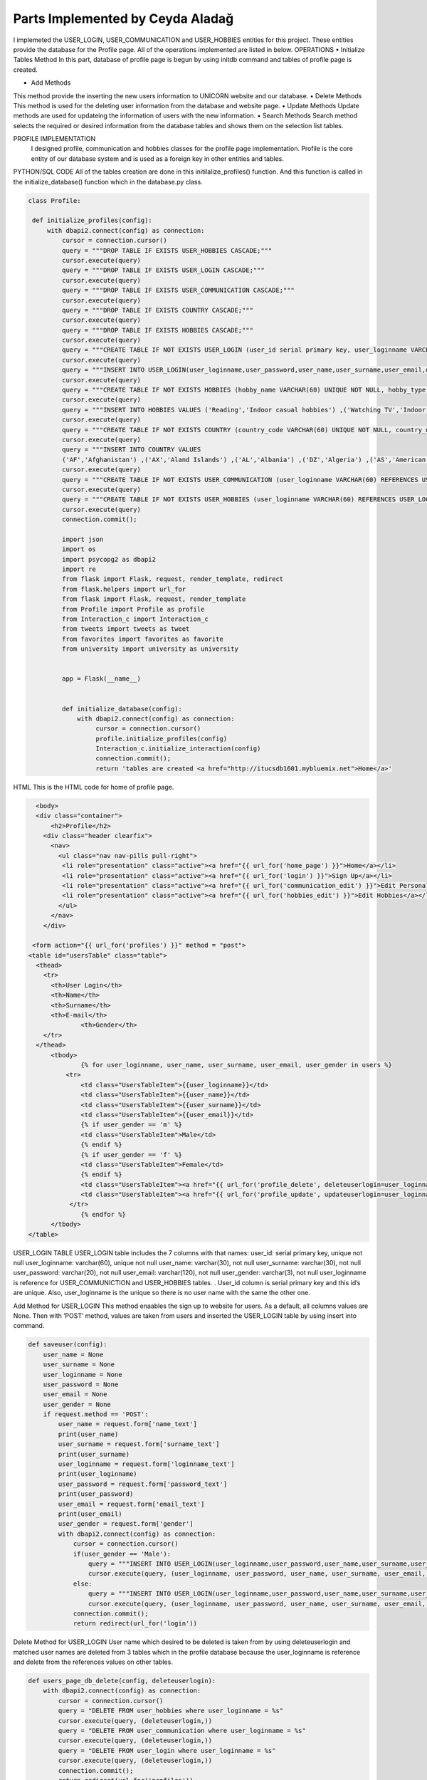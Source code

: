 Parts Implemented by Ceyda Aladağ
================================
I implemeted the USER_LOGIN, USER_COMMUNICATION and USER_HOBBIES entities for this project. These entities provide the database for the Profile page. 
All of the operations implemented are listed in below.
OPERATIONS
•	Initialize Tables Method
In this part, database of profile page is begun by using \initdb command and tables of profile page is created. 

•	Add Methods 
This method provide the inserting the new users information to UNICORN website and our database.
•	Delete Methods
This method is used for the deleting user information from the database and website page. 
•	Update Methods
Update methods are used for updateing the information of users with the new information. 
•	Search Methods
Search method selects the required or desired information from the database tables and shows them on the selection list tables. 


PROFILE IMPLEMENTATION
           I designed profile, communication and hobbies classes for the profile page implementation. Profile is the core entity of our database system and is used as a foreign key in other entities and tables. 
PYTHON/SQL CODE 
All of the tables creation are done in this initilalize_profiles() function. And this function is called in the initialize_database() function which in the database.py class. 
 
.. code-block:: python

   class Profile:

    def initialize_profiles(config):
        with dbapi2.connect(config) as connection:
            cursor = connection.cursor()
            query = """DROP TABLE IF EXISTS USER_HOBBIES CASCADE;"""
            cursor.execute(query)
            query = """DROP TABLE IF EXISTS USER_LOGIN CASCADE;"""
            cursor.execute(query)
            query = """DROP TABLE IF EXISTS USER_COMMUNICATION CASCADE;"""
            cursor.execute(query)
            query = """DROP TABLE IF EXISTS COUNTRY CASCADE;"""
            cursor.execute(query)
            query = """DROP TABLE IF EXISTS HOBBIES CASCADE;"""
            cursor.execute(query)
            query = """CREATE TABLE IF NOT EXISTS USER_LOGIN (user_id serial primary key, user_loginname VARCHAR(60) UNIQUE NOT NULL, user_password VARCHAR(20) NOT NULL , user_name VARCHAR(30) NOT NULL, user_surname VARCHAR(30) NOT NULL , user_email VARCHAR(120) NOT NULL, user_gender VARCHAR(3) NOT NULL);"""
            cursor.execute(query)
            query = """INSERT INTO USER_LOGIN(user_loginname,user_password,user_name,user_surname,user_email,user_gender) VALUES ('hayra1907','gfb123','oguz','ozcan','asd@gmail.com', 'm'),('ceyda123','ceydaa','ceyda','aladag','ceydag@gmail.com', 'f'),('abv','abv34','anil','berkay','abv@gmail.com', 'm');"""
            cursor.execute(query)
            query = """CREATE TABLE IF NOT EXISTS HOBBIES (hobby_name VARCHAR(60) UNIQUE NOT NULL, hobby_type VARCHAR(200) NOT NULL);"""
            cursor.execute(query)
            query = """INSERT INTO HOBBIES VALUES ('Reading','Indoor casual hobbies') ,('Watching TV','Indoor casual hobbies') ,('Family Time','Indoor casual hobbies') ,('Going to Movies','Indoor casual hobbies') ,('Fishing','Indoor casual hobbies') ,('Computer','Indoor casual hobbies') ,('Gardening','Indoor casual hobbies') ,('Renting Movies','Indoor casual hobbies') ,('Walking','Outdoors') ,('Exercise','Outdoors') ,('Listening to Music','Outdoors') ,('Entertaining','Outdoors') ,('Hunting','Outdoors') ,('Team Sports','Outdoors') ,('Shopping','Outdoors') ,('Traveling','Outdoors') ,('Sleeping','Indoor casual hobbies') ,('Socializing','Outdoors') ,('Sewing','Outdoors') ,('Golf','Competition hobbies') ,('Church Activities','Competition hobbies') ,('Relaxing','Indoor casual hobbies') ,('Playing Music','Indoor casual hobbies') ,('Housework','Indoor casual hobbies') ,('Crafts','Indoor casual hobbies') ,('Watching Sports','Competition hobbies') ,('Bicycling','Competition hobbies') ,('Playing Cards','Competition hobbies') ,('Hiking','Competition hobbies') ,('Cooking','Observation hobbies') ,('Eating Out','Observation hobbies') ,('Dating Online','Observation hobbies') ,('Swimming','Observation hobbies') ,('Camping','Observation hobbies') ,('Skiing','Observation hobbies') ,('Working on Cars','Observation hobbies') ,('Writing','Observation hobbies') ,('Boating','Observation hobbies') ,('Motorcycling','Observation hobbies') ,('Animal Care','Observation hobbies') ,('Bowling','Competition hobbies') ,('Painting','Competition hobbies') ,('Running','Competition hobbies') ,('Dancing','Competition hobbies') ,('Horseback Riding','Competition hobbies') ,('Tennis','Competition hobbies') ,('Theater','Competition hobbies') ,('Billiards','Competition hobbies') ,('Beach','Competition hobbies') ,('Volunteer Work','Competition hobbies');"""
            cursor.execute(query)
            query = """CREATE TABLE IF NOT EXISTS COUNTRY (country_code VARCHAR(60) UNIQUE NOT NULL, country_name VARCHAR(200) NOT NULL);"""
            cursor.execute(query)
            query = """INSERT INTO COUNTRY VALUES
            ('AF','Afghanistan') ,('AX','Aland Islands') ,('AL','Albania') ,('DZ','Algeria') ,('AS','American Samoa') ,('AD','Andorra') ,('AO','Angola') ,('AI','Anguilla') ,('AQ','Antarctica') ,('AG','Antigua and Barbuda') ,('AR','Argentina') ,('AM','Armenia') ,('AW','Aruba') ,('AU','Australia') ,('AT','Austria') ,('AZ','Azerbaijan') ,('BS','Bahamas') ,('BH','Bahrain') ,('BD','Bangladesh') ,('BB','Barbados') ,('BY','Belarus') ,('BE','Belgium') ,('BZ','Belize') ,('BJ','Benin') ,('BM','Bermuda') ,('BT','Bhutan') ,('BO','Bolivia, Plurinational State of') ,('BQ','Bonaire, Sint Eustatius and Saba') ,('BA','Bosnia and Herzegovina') ,('BW','Botswana') ,('BV','Bouvet Island') ,('BR','Brazil') ,('IO','British Indian Ocean Territory') ,('BN','Brunei Darussalam') ,('BG','Bulgaria') ,('BF','Burkina Faso') ,('BI','Burundi') ,('KH','Cambodia') ,('CM','Cameroon') ,('CA','Canada') ,('CV','Cape Verde') ,('KY','Cayman Islands') ,('CF','Central African Republic') ,('TD','Chad') ,('CL','Chile') ,('CN','China') ,('CX','Christmas Island') ,('CC','Cocos (Keeling) Islands') ,('CO','Colombia') ,('KM','Comoros') ,('CG','Congo') ,('CD','Congo, the Democratic Republic of the') ,('CK','Cook Islands') ,('CR','Costa Rica') ,('CI','Cote dIvoire') ,('HR','Croatia') ,('CU','Cuba') ,('CW','Curacao') ,('CY','Cyprus') ,('CZ','Czech Republic') ,('DK','Denmark') ,('DJ','Djibouti') ,('DM','Dominica') ,('DO','Dominican Republic') ,('EC','Ecuador') ,('EG','Egypt') ,('SV','El Salvador') ,('GQ','Equatorial Guinea') ,('ER','Eritrea') ,('EE','Estonia') ,('ET','Ethiopia') ,('FK','Falkland Islands (Malvinas)') ,('FO','Faroe Islands') ,('FJ','Fiji') ,('FI','Finland') ,('FR','France') ,('GF','French Guiana') ,('PF','French Polynesia') ,('TF','French Southern Territories') ,('GA','Gabon') ,('GM','Gambia') ,('GE','Georgia') ,('DE','Germany') ,('GH','Ghana') ,('GI','Gibraltar') ,('GR','Greece') ,('GL','Greenland') ,('GD','Grenada') ,('GP','Guadeloupe') ,('GU','Guam') ,('GT','Guatemala') ,('GG','Guernsey') ,('GN','Guinea') ,('GW','Guinea-Bissau') ,('GY','Guyana') ,('HT','Haiti') ,('HM','Heard Island and McDonald Islands') ,('VA','Holy See (Vatican City State)') ,('HN','Honduras') ,('HK','Hong Kong') ,('HU','Hungary') ,('IS','Iceland') ,('IN','India') ,('ID','Indonesia') ,('IR','Iran, Islamic Republic of') ,('IQ','Iraq') ,('IE','Ireland') ,('IM','Isle of Man') ,('IL','Israel') ,('IT','Italy') ,('JM','Jamaica') ,('JP','Japan') ,('JE','Jersey') ,('JO','Jordan') ,('KZ','Kazakhstan') ,('KE','Kenya') ,('KI','Kiribati') ,('KP','Korea Democratic Peoples Republic of') ,('KR','Korea Republic of') ,('KW','Kuwait') ,('KG','Kyrgyzstan') ,('LA','Lao Peoples Democratic Republic') ,('LV','Latvia') ,('LB','Lebanon') ,('LS','Lesotho') ,('LR','Liberia') ,('LY','Libya') ,('LI','Liechtenstein') ,('LT','Lithuania') ,('LU','Luxembourg') ,('MO','Macao') ,('MK','Macedonia, the former Yugoslav Republic of') ,('MG','Madagascar') ,('MW','Malawi') ,('MY','Malaysia') ,('MV','Maldives') ,('ML','Mali') ,('MT','Malta') ,('MH','Marshall Islands') ,('MQ','Martinique') ,('MR','Mauritania') ,('MU','Mauritius') ,('YT','Mayotte') ,('MX','Mexico') ,('FM','Micronesia, Federated States of') ,('MD','Moldova, Republic of') ,('MC','Monaco') ,('MN','Mongolia') ,('ME','Montenegro') ,('MS','Montserrat') ,('MA','Morocco') ,('MZ','Mozambique') ,('MM','Myanmar') ,('NA','Namibia') ,('NR','Nauru') ,('NP','Nepal') ,('NL','Netherlands') ,('NC','New Caledonia') ,('NZ','New Zealand') ,('NI','Nicaragua') ,('NE','Niger') ,('NG','Nigeria') ,('NU','Niue') ,('NF','Norfolk Island') ,('MP','Northern Mariana Islands') ,('NO','Norway') ,('OM','Oman') ,('PK','Pakistan') ,('PW','Palau') ,('PS','Palestinian Territory, Occupied') ,('PA','Panama') ,('PG','Papua New Guinea') ,('PY','Paraguay') ,('PE','Peru') ,('PH','Philippines') ,('PN','Pitcairn') ,('PL','Poland') ,('PT','Portugal') ,('PR','Puerto Rico') ,('QA','Qatar') ,('RE','Reunion') ,('RO','Romania') ,('RU','Russian Federation') ,('RW','Rwanda') ,('BL','Saint Barthelemy') ,('SH','Saint Helena, Ascension and Tristan da Cunha') ,('KN','Saint Kitts and Nevis') ,('LC','Saint Lucia') ,('MF','Saint Martin (French part)') ,('PM','Saint Pierre and Miquelon') ,('VC','Saint Vincent and the Grenadines') ,('WS','Samoa') ,('SM','San Marino') ,('ST','Sao Tome and Principe') ,('SA','Saudi Arabia') ,('SN','Senegal') ,('RS','Serbia') ,('SC','Seychelles') ,('SL','Sierra Leone') ,('SG','Singapore') ,('SX','Sint Maarten (Dutch part)') ,('SK','Slovakia') ,('SI','Slovenia') ,('SB','Solomon Islands') ,('SO','Somalia') ,('ZA','South Africa') ,('GS','South Georgia and the South Sandwich Islands') ,('SS','South Sudan') ,('ES','Spain') ,('LK','Sri Lanka') ,('SD','Sudan') ,('SR','Suriname') ,('SJ','Svalbard and Jan Mayen') ,('SZ','Swaziland') ,('SE','Sweden') ,('CH','Switzerland') ,('SY','Syrian Arab Republic') ,('TW','Taiwan, Province of China') ,('TJ','Tajikistan') ,('TZ','Tanzania, United Republic of') ,('TH','Thailand') ,('TL','Timor-Leste') ,('TG','Togo') ,('TK','Tokelau') ,('TO','Tonga') ,('TT','Trinidad and Tobago') ,('TN','Tunisia') ,('TR','Turkey') ,('TM','Turkmenistan') ,('TC','Turks and Caicos Islands') ,('TV','Tuvalu') ,('UG','Uganda') ,('UA','Ukraine') ,('AE','United Arab Emirates') ,('GB','United Kingdom') ,('US','United States') ,('UM','United States Minor Outlying Islands') ,('UY','Uruguay') ,('UZ','Uzbekistan') ,('VU','Vanuatu') ,('VE','Venezuela, Bolivarian Republic of') ,('VN','Viet Nam') ,('VG','Virgin Islands, British') ,('VI','Virgin Islands, U.S.') ,('WF','Wallis and Futuna') ,('EH','Western Sahara') ,('YE','Yemen') ,('ZM','Zambia') ,('ZW','Zimbabwe');"""
            cursor.execute(query)
            query = """CREATE TABLE IF NOT EXISTS USER_COMMUNICATION (user_loginname VARCHAR(60) REFERENCES USER_LOGIN(user_loginname) UNIQUE NOT NULL, user_nationality VARCHAR(60) NOT NULL , user_living_country VARCHAR(60) REFERENCES COUNTRY(country_code) NOT NULL, user_living_city VARCHAR(60) NOT NULL, user_telephonenumber VARCHAR(60) NOT NULL, user_birthday VARCHAR(60) NOT NULL);"""
            cursor.execute(query)
            query = """CREATE TABLE IF NOT EXISTS USER_HOBBIES (user_loginname VARCHAR(60) REFERENCES USER_LOGIN(user_loginname) NOT NULL, user_hobby VARCHAR(60) REFERENCES HOBBIES(hobby_name) NOT NULL, PRIMARY KEY(user_loginname,user_hobby) );"""
            cursor.execute(query)
            connection.commit();
            
            import json
            import os
            import psycopg2 as dbapi2
            import re
            from flask import Flask, request, render_template, redirect
            from flask.helpers import url_for
            from flask import Flask, request, render_template
            from Profile import Profile as profile
            from Interaction_c import Interaction_c
            from tweets import tweets as tweet
            from favorites import favorites as favorite
            from university import university as university


            app = Flask(__name__)


            def initialize_database(config):
                with dbapi2.connect(config) as connection:
                     cursor = connection.cursor()
                     profile.initialize_profiles(config)
                     Interaction_c.initialize_interaction(config)
                     connection.commit();
                     return 'tables are created <a href="http://itucsdb1601.mybluemix.net">Home</a>'
 

HTML 
This is the HTML code for home of profile page.

.. code-block:: python
   
    <body>
    <div class="container">
        <h2>Profile</h2>
      <div class="header clearfix">
        <nav>
          <ul class="nav nav-pills pull-right">
           <li role="presentation" class="active"><a href="{{ url_for('home_page') }}">Home</a></li>
           <li role="presentation" class="active"><a href="{{ url_for('login') }}">Sign Up</a></li>
           <li role="presentation" class="active"><a href="{{ url_for('communication_edit') }}">Edit Personal Information</a></li>
           <li role="presentation" class="active"><a href="{{ url_for('hobbies_edit') }}">Edit Hobbies</a></li>
          </ul>
        </nav>
      </div>

   <form action="{{ url_for('profiles') }}" method = "post">
  <table id="usersTable" class="table">
    <thead>
      <tr>
        <th>User Login</th>
        <th>Name</th>
        <th>Surname</th>
        <th>E-mail</th>
		<th>Gender</th>
      </tr>
    </thead>
	<tbody>
		{% for user_loginname, user_name, user_surname, user_email, user_gender in users %}
	    <tr>
		<td class="UsersTableItem">{{user_loginname}}</td>
		<td class="UsersTableItem">{{user_name}}</td>
		<td class="UsersTableItem">{{user_surname}}</td>
		<td class="UsersTableItem">{{user_email}}</td>
		{% if user_gender == 'm' %}
		<td class="UsersTableItem">Male</td>
		{% endif %}
		{% if user_gender == 'f' %}
		<td class="UsersTableItem">Female</td>
		{% endif %}
		<td class="UsersTableItem"><a href="{{ url_for('profile_delete', deleteuserlogin=user_loginname) }}">Delete</a>
		<td class="UsersTableItem"><a href="{{ url_for('profile_update', updateuserlogin=user_loginname) }}">Update</a>
	     </tr>
		{% endfor %}
	</tbody>
  </table>
 
USER_LOGIN TABLE
USER_LOGIN table includes the 7 columns with that names:
user_id: serial primary key, unique not null
user_loginname: varchar(60), unique not null
user_name: varchar(30), not null
user_surname: varchar(30), not null
user_password: varchar(20), not null
user_email: varchar(120), not null
user_gender: varchar(3), not null
user_loginname is reference for USER_COMMUNICTION and USER_HOBBIES tables. . User_id column is serial primary key and this id’s are unique. Also, user_loginname is the unique so there is no user name with the same the other one.

Add Method for USER_LOGIN
This method enaables the sign up to website for users. As a default, all columns values are None. Then with ‘POST’ method, values are taken from users and inserted the USER_LOGIN table by using insert into command. 

.. code-block:: python
   
    def saveuser(config):
        user_name = None
        user_surname = None
        user_loginname = None
        user_password = None
        user_email = None
        user_gender = None
        if request.method == 'POST':
            user_name = request.form['name_text']
            print(user_name)
            user_surname = request.form['surname_text']
            print(user_surname)
            user_loginname = request.form['loginname_text']
            print(user_loginname)
            user_password = request.form['password_text']
            print(user_password)
            user_email = request.form['email_text']
            print(user_email)
            user_gender = request.form['gender']
            with dbapi2.connect(config) as connection:
                cursor = connection.cursor()
                if(user_gender == 'Male'):
                    query = """INSERT INTO USER_LOGIN(user_loginname,user_password,user_name,user_surname,user_email,user_gender) VALUES (%s,%s,%s,%s,%s,%s);"""
                    cursor.execute(query, (user_loginname, user_password, user_name, user_surname, user_email,'m'))
                else:
                    query = """INSERT INTO USER_LOGIN(user_loginname,user_password,user_name,user_surname,user_email,user_gender) VALUES (%s,%s,%s,%s,%s,%s);"""
                    cursor.execute(query, (user_loginname, user_password, user_name, user_surname, user_email,'f'))
                connection.commit();
                return redirect(url_for('login'))


Delete Method for USER_LOGIN
User name which desired to be deleted is taken from by using deleteuserlogin and matched user names are deleted from 3 tables which in the profile database because the user_loginname is reference and delete from the references values on other tables. 

.. code-block:: python
   
    def users_page_db_delete(config, deleteuserlogin):
        with dbapi2.connect(config) as connection:
            cursor = connection.cursor()
            query = "DELETE FROM user_hobbies where user_loginname = %s"
            cursor.execute(query, (deleteuserlogin,))
            query = "DELETE FROM user_communication where user_loginname = %s"
            cursor.execute(query, (deleteuserlogin,))
            query = "DELETE FROM user_login where user_loginname = %s"
            cursor.execute(query, (deleteuserlogin,))
            connection.commit();
            return redirect(url_for('profiles'))


Update Method for USER_LOGIN
User_loginname is updated with the using updateuserlogin. If the entered user names are equals then new name is entered by the admin and user name is changed with the new name. 
Because the being foreign key of user_loginname, user names of all tables are changed with the this update operation. Besides, add and drop constraints are set for the USER_COMMUNICATION and USER_HOBBIES tables with the user_loginname foreign keys.

.. code-block:: python
   
    def users_page_db_update(config, updateuserlogin):
        with dbapi2.connect(config) as connection:
            cursor = connection.cursor()
            query = """SELECT user_loginname from user_login where user_loginname = '%s'""" % (updateuserlogin)
            cursor.execute(query)
            connection.commit();
            return render_template('profiles_edit.html', logins=cursor)
            
    def users_page_db_update_apply(config, updateuserlogin):
        with dbapi2.connect(config) as connection:
            cursor = connection.cursor()
            new_name = request.form['name']
            query = """ALTER TABLE user_communication DROP CONSTRAINT user_communication_user_loginname_fkey"""
            cursor.execute(query)
            query = """ALTER TABLE user_hobbies DROP CONSTRAINT user_hobbies_user_loginname_fkey"""
            cursor.execute(query)
            query = """UPDATE user_hobbies set user_loginname ='%s' where user_loginname = '%s'""" % (new_name, updateuserlogin)
            cursor.execute(query)
            query = """UPDATE user_communication set user_loginname ='%s' where user_loginname = '%s'""" % (new_name, updateuserlogin)
            cursor.execute(query)
            query = """UPDATE user_login set user_loginname ='%s' where user_loginname = '%s'""" % (new_name, updateuserlogin)
            cursor.execute(query)
            query = """ALTER TABLE user_hobbies ADD CONSTRAINT user_hobbies_user_loginname_fkey FOREIGN KEY(user_loginname) REFERENCES user_login(user_loginname);"""
            cursor.execute(query)
            query = """ALTER TABLE user_communication ADD CONSTRAINT user_communication_user_loginname_fkey FOREIGN KEY(user_loginname) REFERENCES user_login(user_loginname);"""
            cursor.execute(query)
            connection.commit();
            return redirect(url_for('profiles'))
   
 

Select Method for USER_LOGIN
By using the ‘GET’ method, required columns are selected from the USER_LOGIN table and showed on the profile page with the selection table.
 
.. code-block:: python
   
   def users_page_db(config):
        with dbapi2.connect(config) as connection:
            if request.method == 'GET':
                cursor = connection.cursor()
                query = "SELECT user_loginname,user_name,user_surname,user_email,user_gender from user_login"
                cursor.execute(query)
                connection.commit();
                return render_template('profiles.html', users=cursor)


USER_COMMUNICATION TABLE 

This table keep the personal information values of registered people in our website database.
If the non existing user_loginname is entered for any operation such as insert, delete,update, these operation can not be made. This is the cascade situation with these restrictions. 

user_loginname: foreign key, unique not null
user_nationality: varchar(60), not null
user_living_country: foreign key, varchar(60), not null
user_living_city: varchar(60), not null
user_telephonenumber: varchar(60), not null
user_birthday: varchar(60), not null

COUNTRY TABLE
This table is the static table which came from the database when the database is started in every time.
country_code: unique, varchar(60),  not null
country_name: varchar(200),  not null

Add and Update Method for USER_COMMUNICATION
Required information are taken from the users and ıf the non existing personal information with this user name, these personal information are added to an USER_COMMUNICATION table. If the existing personal information with this user name, then personal information of this person are updated. This control is provided by the Select 1 command. This operation can be named as UPSERT operation.
 
.. code-block:: python

   class Communication:

   def users_page_db_communication_information_apply(config):
            username = request.form['user_name']
            nationality = request.form['nationality']
            print(nationality)
            country = request.form['country']
            livingcity = request.form['livingcity_text']
            telephone_number = request.form['telephonenumber_text']
            datepicker = request.form['datepicker']

            with dbapi2.connect(config) as connection:
                cursor = connection.cursor()
                try:
                    #Query works in the way that update if exists, if doesn't exist insert as new row.
                    query = """UPDATE USER_COMMUNICATION SET user_loginname='%s', user_nationality = '%s',
                user_living_country='%s',user_living_city='%s',user_telephonenumber='%s',user_birthday='%s' WHERE
                user_loginname='%s'""" % (username, nationality, country, livingcity, telephone_number, datepicker,username)
                    cursor.execute(query)
                    query= """INSERT INTO USER_COMMUNICATION
                       (user_loginname, user_nationality, user_living_country ,user_living_city,user_telephonenumber,user_birthday)
                        SELECT '%s','%s','%s','%s','%s','%s' WHERE NOT EXISTS (SELECT 1 FROM USER_COMMUNICATION WHERE user_loginname='%s')"""% (username, nationality, country, livingcity, telephone_number,datepicker,username)
                    cursor.execute(query)
                    connection.commit();
                except Exception as e:
                    return "There is no user with that name <a href='http://itucsdb1601.mybluemix.net/profiles'>Profiles</a>"
                else:
                    return redirect(url_for('communication_edit'))


Delete Method for USER_COMMUNICATION
User name which entered the text box in delete operation on page is taken and if the matching is provided between user names is deleted. If there is no matching with two user names function returns the warning message. 

.. code-block:: python

    def users_page_db_communication_information_delete(config):
        username = request.form['user_name_del']
        with dbapi2.connect(config) as connection:
                cursor = connection.cursor()
                query="DELETE FROM user_communication where user_loginname = %s"
                cursor.execute(query, (username,))
                connection.commit();
                if cursor.rowcount == 0:
                    return "There is no personal info for this user <a href='http://itucsdb1601.mybluemix.net/profiles'>Profiles</a>"
                else:
                    return redirect(url_for('communication_edit'))

Search Method for USER_COMMUNICATION
Join operation is done between the USER_COMMUNICATION and COUNTRY tables. After that, desired colums are selected from the join table and showed the personal info list selection table. 

.. code-block:: python
 
   def users_page_db_communication_information_select(config):
         with dbapi2.connect(config) as connection:
            if request.method == 'GET':
                cursor = connection.cursor()
                query = "SELECT d.user_loginname,d.user_nationality,c.country_code,d.user_living_city,d.user_telephonenumber,d.user_birthday FROM user_communication d, country c where d.user_living_country = c.country_code"
                cursor.execute(query)
                comm_list = cursor.fetchall()
                query = "SELECT country_code,country_name from COUNTRY"
                cursor.execute(query)
                country_list = cursor.fetchall()
                connection.commit();
                return render_template('communication_edit.html', countries = country_list, communications=comm_list)

USER_HOBBIES TABLE
This table includes the hobbies and hobby types of users with their user_loginname. 
user_loginname: primary key, foreign key, not null
user_hobby: primary key, foreign key, not null

HOBBIES TABLE
This table is the static table which came from the database when the database is started in every time.
hobby_name: unique, varchar(60), not null
hobby_type: varchar(60), not null

Add and Update Method for USER_HOBBIES
Desired user name which is also exist in USER_LOGIN table is taken as a request. Hobby_name is selected from dropdown bar. If the non existing hobby name with this user name, these hobbies are added to an USER_HOBBIES table. If the existing hobbies with this user name, then hobbies of this person are updated. This control is provided by the Select 1 command. One person have an one or more than hobbies for herself/itself thanks to the primary key pairs of the user_loginname and user_hobby.
 
.. code-block:: python
   
   def users_page_db_hobby_information_apply(config):
        username = request.form['user_name']
        hobby = request.form['hobby']

        with dbapi2.connect(config) as connection:
                cursor = connection.cursor()
                try:
                    query = """UPDATE USER_HOBBIES SET user_loginname='%s', user_hobby = '%s' WHERE
                    user_loginname='%s' AND user_hobby='%s' """ % (username, hobby,username,hobby)
                    cursor.execute(query)
                    query= """INSERT INTO USER_HOBBIES
                       (user_loginname, user_hobby)
                        SELECT '%s','%s' WHERE NOT EXISTS (SELECT 1 FROM USER_HOBBIES WHERE user_loginname='%s' AND user_hobby='%s')"""% (username, hobby, username, hobby)
                    cursor.execute(query)
                    connection.commit();
                except Exception as e:
                    return "There is no user with that name <a href='http://itucsdb1601.mybluemix.net/profiles'>Profiles</a>"
                else:
                    return redirect(url_for('hobbies_edit'))

Delete Method for USER_HOBBIES 
User name which entered the text box in delete operation on page is taken and hobby is selected from the dropdown. If the matching is provided between user names and hobby, this person is deleted by the admin. If there is no matching with two user names function returns the warning message. 

.. code-block:: python

   def users_page_db_hobby_information_delete(config):
        username = request.form['user_name_del']
        hobby_name = request.form['hobby_sel']
        with dbapi2.connect(config) as connection:
                cursor = connection.cursor()
                query="DELETE FROM user_hobbies where user_loginname = %s AND user_hobby=%s"
                cursor.execute(query, (username,hobby_name))
                connection.commit();
                if cursor.rowcount == 0:
                    return "There is no user and hobby with that user hobby pair <a href='http://itucsdb1601.mybluemix.net/profiles'>Profiles</a>"
                else:
                    return redirect(url_for('hobbies_edit'))


Search Method for USER_HOBBIES 

Join operation is done between the USER_HOBBIES and HOBBIES tables. After that, desired colums are selected from the join table and showed the hobby list selection table. Hobby type of hobbies is also shown in the hobby list because of the join operation.

.. code-block:: python

   class Hobby:

   
    def users_page_db_hobby_information_select(config):
         with dbapi2.connect(config) as connection:
            if request.method == 'GET':
                cursor = connection.cursor()
                query = "SELECT hobby_name, hobby_type from HOBBIES"
                cursor.execute(query)
                hobby_list = cursor.fetchall()
                query = "SELECT b.user_loginname,a.hobby_name, a.hobby_type from HOBBIES a, USER_HOBBIES b where a.hobby_name = b.user_hobby"
                cursor.execute(query)
                user_hobby_list = cursor.fetchall()
                connection.commit();
                return render_template('hobbies_edit.html',hobbies = hobby_list, user_hobbies = user_hobby_list)


